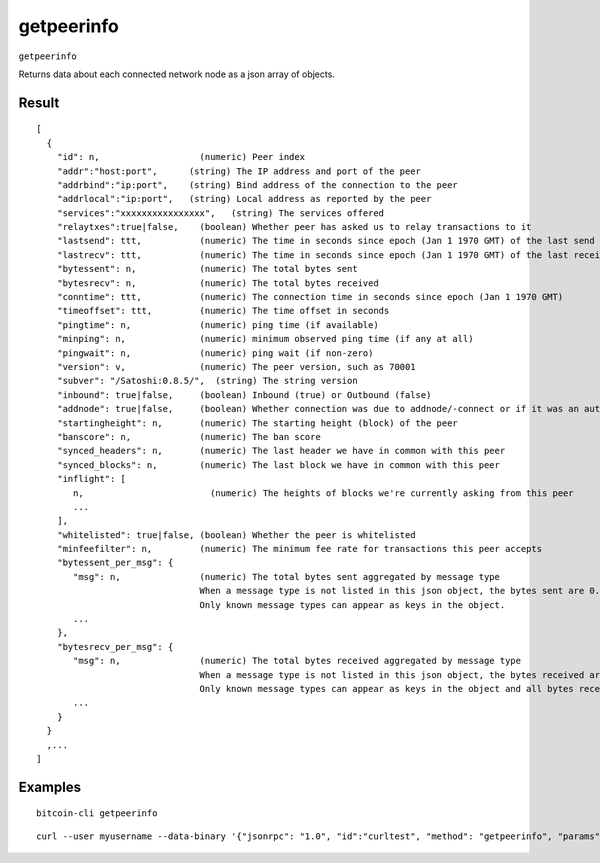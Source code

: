 .. This file is licensed under the MIT License (MIT) available on
   http://opensource.org/licenses/MIT.

getpeerinfo
===========

``getpeerinfo``

Returns data about each connected network node as a json array of objects.

Result
~~~~~~

::

  [
    {
      "id": n,                   (numeric) Peer index
      "addr":"host:port",      (string) The IP address and port of the peer
      "addrbind":"ip:port",    (string) Bind address of the connection to the peer
      "addrlocal":"ip:port",   (string) Local address as reported by the peer
      "services":"xxxxxxxxxxxxxxxx",   (string) The services offered
      "relaytxes":true|false,    (boolean) Whether peer has asked us to relay transactions to it
      "lastsend": ttt,           (numeric) The time in seconds since epoch (Jan 1 1970 GMT) of the last send
      "lastrecv": ttt,           (numeric) The time in seconds since epoch (Jan 1 1970 GMT) of the last receive
      "bytessent": n,            (numeric) The total bytes sent
      "bytesrecv": n,            (numeric) The total bytes received
      "conntime": ttt,           (numeric) The connection time in seconds since epoch (Jan 1 1970 GMT)
      "timeoffset": ttt,         (numeric) The time offset in seconds
      "pingtime": n,             (numeric) ping time (if available)
      "minping": n,              (numeric) minimum observed ping time (if any at all)
      "pingwait": n,             (numeric) ping wait (if non-zero)
      "version": v,              (numeric) The peer version, such as 70001
      "subver": "/Satoshi:0.8.5/",  (string) The string version
      "inbound": true|false,     (boolean) Inbound (true) or Outbound (false)
      "addnode": true|false,     (boolean) Whether connection was due to addnode/-connect or if it was an automatic/inbound connection
      "startingheight": n,       (numeric) The starting height (block) of the peer
      "banscore": n,             (numeric) The ban score
      "synced_headers": n,       (numeric) The last header we have in common with this peer
      "synced_blocks": n,        (numeric) The last block we have in common with this peer
      "inflight": [
         n,                        (numeric) The heights of blocks we're currently asking from this peer
         ...
      ],
      "whitelisted": true|false, (boolean) Whether the peer is whitelisted
      "minfeefilter": n,         (numeric) The minimum fee rate for transactions this peer accepts
      "bytessent_per_msg": {
         "msg": n,               (numeric) The total bytes sent aggregated by message type
                                 When a message type is not listed in this json object, the bytes sent are 0.
                                 Only known message types can appear as keys in the object.
         ...
      },
      "bytesrecv_per_msg": {
         "msg": n,               (numeric) The total bytes received aggregated by message type
                                 When a message type is not listed in this json object, the bytes received are 0.
                                 Only known message types can appear as keys in the object and all bytes received of unknown message types are listed under '*other*'.
         ...
      }
    }
    ,...
  ]

Examples
~~~~~~~~


.. highlight:: shell

::

  bitcoin-cli getpeerinfo

::

  curl --user myusername --data-binary '{"jsonrpc": "1.0", "id":"curltest", "method": "getpeerinfo", "params": [] }' -H 'content-type: text/plain;' http://127.0.0.1:8332/

